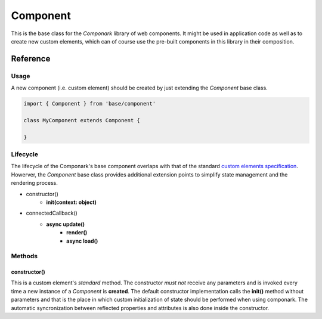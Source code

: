 Component
*********

This is the base class for the *Componark* library of web components. It might
be used in application code as well as to create new custom elements, which can
of course use the pre-built components in this library in their composition.


Reference
=========


Usage
-----


A new component (i.e. custom element) should be created by just extending the
*Component* base class.

.. code:: javascript

   import { Component } from 'base/component'

   class MyComponent extends Component {

   }


Lifecycle
---------

The lifecycle of the Componark's base component overlaps with that of the
standard `custom elements specification <https://developer.mozilla.org/en-US/
docs/Web/Web_Components/Using_custom_elements#using_the_lifecycle_callbacks>`_.
Howerver, the *Component* base class provides additional extension points to
simplify state management and the rendering process.

- constructor()
    - **init(context: object)**
- connectedCallback()
    - **async update()**
        - **render()**
        - **async load()**


Methods
-------

constructor()
^^^^^^^^^^^^^

This is a custom element's *standard* method. The constructor *must not*
receive any parameters and is invoked every time a new instance of a
*Component* is **created**. The default constructor implementation calls the
**init()** method without parameters and that is the place in which custom
initialization of state should be performed when using componark. The automatic
syncronization between reflected properties and attributes is also done inside
the constructor.
